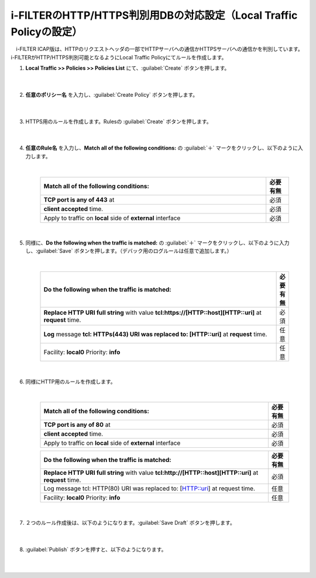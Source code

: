 i-FILTERのHTTP/HTTPS判別用DBの対応設定（Local Traffic Policyの設定）
==================================================================

　i-FILTER ICAP版は、HTTPのリクエストヘッダの一部でHTTPサーバへの通信かHTTPSサーバへの通信かを判別しています。i-FILTERがHTTP/HTTPS判別可能となるようにLocal Traffic Policyにてルールを作成します。

#. **Local Traffic >> Policies >> Policies List** にて、:guilabel:`Create` ボタンを押します。

    .. image:: images/mod7-1.png
    |  
#. **任意のポリシー名** を入力し、:guilabel:`Create Policy` ボタンを押します。

    .. image:: images/mod7-2.png
    |  
#. HTTPS用のルールを作成します。Rulesの :guilabel:`Create` ボタンを押します。

    .. image:: images/mod7-3.png
    |  
#. **任意のRule名** を入力し、**Match all of the following conditions:** の :guilabel:`＋` マークをクリックし、以下のように入力します。

    .. image:: images/mod7-4.png
    |  
    .. csv-table:: 
         :header: "Match all of the following conditions:", "必要有無"
         :widths: 50, 5

         "**TCP port is any of 443** at", "必須"
         "**client accepted** time.", "必須"
         "Apply to traffic on **local** side of **external** interface","必須"
    |  
#. 同様に、**Do the following when the traffic is matched:** の :guilabel:`＋` マークをクリックし、以下のように入力し、:guilabel:`Save` ボタンを押します。（デバック用のログルールは任意で追加します。）

    .. image:: images/mod7-5.png
    |  
    .. csv-table:: 
         :header: "Do the following when the traffic is matched:", "必要有無"
         :widths: 95, 5

         "**Replace HTTP URI full string** with value **tcl:https://[HTTP::host][HTTP::uri]** at **request** time.", "必須"
         "**Log** message **tcl: HTTPs(443) URI was replaced to: [HTTP::uri]** at **request** time.", "任意"
         "Facility: **local0** Priority: **info**","任意" 
    |  
#. 同様にHTTP用のルールを作成します。

    .. image:: images/mod7-6.png
    |  
    .. csv-table:: 
         :header: "Match all of the following conditions:", "必要有無"
         :widths: 55, 5

         "**TCP port is any of 80** at", "必須"
         "**client accepted** time.", "必須"
         "Apply to traffic on **local** side of **external** interface","必須"
    .. csv-table:: 
         :header: "Do the following when the traffic is matched:", "必要有無"
         :widths: 55, 5

         "**Replace HTTP URI full string** with value **tcl:http://[HTTP::host][HTTP::uri]** at **request** time.", "必須"
         "Log message tcl: HTTP(80) URI was replaced to: [HTTP::uri] at request time.", "任意"
         "Facility: **local0** Priority: **info**","任意"      
    |  
#. ２つのルール作成後は、以下のようになります。:guilabel:`Save Draft` ボタンを押します。

    .. image:: images/mod7-7.png
    |  
#. :guilabel:`Publish` ボタンを押すと、以下のようになります。

    .. image:: images/mod7-8.png
    |  
    
